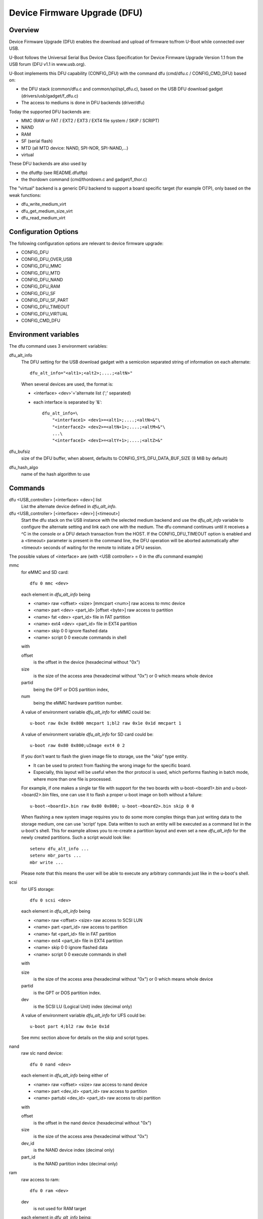 .. SPDX-License-Identifier: GPL-2.0+

Device Firmware Upgrade (DFU)
=============================

Overview
--------

Device Firmware Upgrade (DFU) enables the download and upload of firmware
to/from U-Boot while connected over USB.

U-Boot follows the Universal Serial Bus Device Class Specification for
Device Firmware Upgrade Version 1.1 from the USB forum (DFU v1.1 in www.usb.org).

U-Boot implements this DFU capability (CONFIG_DFU) with the command dfu
(cmd/dfu.c / CONFIG_CMD_DFU) based on:

- the DFU stack (common/dfu.c and common/spl/spl_dfu.c), based on the
  USB DFU download gadget (drivers/usb/gadget/f_dfu.c)
- The access to mediums is done in DFU backends (driver/dfu)

Today the supported DFU backends are:

- MMC (RAW or FAT / EXT2 / EXT3 / EXT4 file system / SKIP / SCRIPT)
- NAND
- RAM
- SF (serial flash)
- MTD (all MTD device: NAND, SPI-NOR, SPI-NAND,...)
- virtual

These DFU backends are also used by

- the dfutftp (see README.dfutftp)
- the thordown command (cmd/thordown.c and gadget/f_thor.c)

The "virtual" backend is a generic DFU backend to support a board specific
target (for example OTP), only based on the weak functions:

- dfu_write_medium_virt
- dfu_get_medium_size_virt
- dfu_read_medium_virt

Configuration Options
---------------------

The following configuration options are relevant to device firmware upgrade:

* CONFIG_DFU
* CONFIG_DFU_OVER_USB
* CONFIG_DFU_MMC
* CONFIG_DFU_MTD
* CONFIG_DFU_NAND
* CONFIG_DFU_RAM
* CONFIG_DFU_SF
* CONFIG_DFU_SF_PART
* CONFIG_DFU_TIMEOUT
* CONFIG_DFU_VIRTUAL
* CONFIG_CMD_DFU

Environment variables
---------------------

The dfu command uses 3 environment variables:

dfu_alt_info
    The DFU setting for the USB download gadget with a semicolon separated
    string of information on each alternate::

        dfu_alt_info="<alt1>;<alt2>;....;<altN>"

    When several devices are used, the format is:

    - <interface> <dev>'='alternate list (';' separated)
    - each interface is separated by '&'::

        dfu_alt_info=\
            "<interface1> <dev1>=<alt1>;....;<altN>&"\
            "<interface2> <dev2>=<altN+1>;....;<altM>&"\
            ...\
            "<interfaceI> <devI>=<altY+1>;....;<altZ>&"

dfu_bufsiz
    size of the DFU buffer, when absent, defaults to
    CONFIG_SYS_DFU_DATA_BUF_SIZE (8 MiB by default)

dfu_hash_algo
    name of the hash algorithm to use

Commands
--------

dfu <USB_controller> [<interface> <dev>] list
    List the alternate device defined in *dfu_alt_info*.

dfu <USB_controller> [<interface> <dev>] [<timeout>]
    Start the dfu stack on the USB instance with the selected medium
    backend and use the *dfu_alt_info* variable to configure the
    alternate setting and link each one with the medium.
    The dfu command continues until it receives a ^C in the console or
    a DFU detach transaction from the HOST. If the CONFIG_DFU_TIMEOUT option
    is enabled and a <timeout> parameter is present in the command line,
    the DFU operation will be aborted automatically after <timeout>
    seconds of waiting for the remote to initiate a DFU session.

The possible values of <interface> are (with <USB controller> = 0 in the dfu
command example)

mmc
    for eMMC and SD card::

        dfu 0 mmc <dev>

    each element in *dfu_alt_info* being

    * <name> raw <offset> <size> [mmcpart <num>]   raw access to mmc device
    * <name> part <dev> <part_id> [offset <byte>]  raw access to partition
    * <name> fat <dev> <part_id>                   file in FAT partition
    * <name> ext4 <dev> <part_id>                  file in EXT4 partition
    * <name> skip 0 0                              ignore flashed data
    * <name> script 0 0                            execute commands in shell

    with

    offset
        is the offset in the device (hexadecimal without "0x")
    size
        is the size of the access area (hexadecimal without "0x")
        or 0 which means whole device
    partid
        being the GPT or DOS partition index,
    num
         being the eMMC hardware partition number.

    A value of environment variable *dfu_alt_info* for eMMC could be::

        u-boot raw 0x3e 0x800 mmcpart 1;bl2 raw 0x1e 0x1d mmcpart 1

    A value of environment variable *dfu_alt_info* for SD card could be::

        u-boot raw 0x80 0x800;uImage ext4 0 2

    If you don't want to flash the given image file to storage, use the "skip"
    type entity.

    - It can be used to protect from flashing the wrong image for the specific board.
    - Especially, this layout will be useful when the thor protocol is used,
      which performs flashing in batch mode, where more than one file is
      processed.

    For example, if one makes a single tar file with support for the two
    boards with u-boot-<board1>.bin and u-boot-<board2>.bin files, one
    can use it to flash a proper u-boot image on both without a failure::

        u-boot-<board1>.bin raw 0x80 0x800; u-boot-<board2>.bin skip 0 0

    When flashing a new system image requires you to do some more complex
    things than just writing data to the storage medium, one can use 'script'
    type. Data written to such an entity will be executed as a command list
    in the u-boot's shell. This for example allows you to re-create a partition
    layout and even set a new *dfu_alt_info* for the newly created partitions.
    Such a script would look like::

        setenv dfu_alt_info ...
        setenv mbr_parts ...
        mbr write ...

    Please note that this means the user will be able to execute any
    arbitrary commands just like in the u-boot's shell.

scsi
    for UFS storage::

        dfu 0 scsi <dev>

    each element in *dfu_alt_info* being

    * <name> raw <offset> <size>     raw access to SCSI LUN
    * <name> part <part_id>          raw access to partition
    * <name> fat <part_id>           file in FAT partition
    * <name> ext4 <part_id>          file in EXT4 partition
    * <name> skip 0 0                ignore flashed data
    * <name> script 0 0              execute commands in shell

    with

    size
        is the size of the access area (hexadecimal without "0x")
        or 0 which means whole device
    partid
        is the GPT or DOS partition index.
    dev
        is the SCSI LU (Logical Unit) index (decimal only)

    A value of environment variable *dfu_alt_info* for UFS could be::

        u-boot part 4;bl2 raw 0x1e 0x1d

    See mmc section above for details on the skip and script types.

nand
    raw slc nand device::

         dfu 0 nand <dev>

    each element in *dfu_alt_info* being either of

    * <name> raw <offset> <size>        raw access to nand device
    * <name> part <dev_id> <part_id>     raw access to partition
    * <name> partubi <dev_id> <part_id>  raw access to ubi partition

    with

    offset
        is the offset in the nand device (hexadecimal without "0x")
    size
        is the size of the access area (hexadecimal without "0x")
    dev_id
        is the NAND device index (decimal only)
    part_id
        is the NAND partition index (decimal only)

ram
    raw access to ram::

         dfu 0 ram <dev>

    dev
        is not used for RAM target

    each element in *dfu_alt_info* being::

      <name> ram <offset> <size>  raw access to ram

    with

    offset
        is the offset in the ram device (hexadecimal without "0x")
    size
        is the size of the access area (hexadecimal without "0x")

sf
    serial flash : NOR::

        cmd: dfu 0 sf <dev>

    each element in *dfu_alt_info* being either of:

    * <name> raw <offset> <size>  raw access to sf device
    * <name> part <dev_id> <part_id>  raw access to partition
    * <name> partubi <dev_id> <part_id>  raw access to ubi partition

    with

    offset
        is the offset in the sf device (hexadecimal without "0x")
    size
        is the size of the access area (hexadecimal without "0x")
    dev_id
        is the sf device index (the device is "nor<dev_id>") (deximal only)
    part_id
        is the MTD partition index (decimal only)

mtd
    all MTD device: NAND, SPI-NOR, SPI-NAND,...::

        cmd: dfu 0 mtd <dev>

    with

    dev
        the mtd identifier as defined in mtd command
        (nand0, nor0, spi-nand0,...)

    each element in *dfu_alt_info* being either of:

    * <name> raw <offset> <size>  for raw access to mtd device
    * <name> part <part_id>       for raw access to partition
    * <name> partubi <part_id>    for raw access to ubi partition

    with

    offset
        is the offset in the mtd device (hexadecimal without "0x")
    size
        is the size of the access area (hexadecimal without "0x")
    part_id
        is the MTD partition index (decimal only)

virt
    virtual flash back end for DFU

    ::

        cmd: dfu 0 virt <dev>

    each element in *dfu_alt_info* being:

    * <name>

<interface> and <dev> are absent, the dfu command to use multiple devices::

    cmd: dfu 0 list
    cmd: dfu 0

*dfu_alt_info* variable provides the list of <interface> <dev> with
alternate list separated by '&' with the same format for each <alt>::

    mmc <dev>=<alt1>;....;<altN>
    nand <dev>=<alt1>;....;<altN>
    ram <dev>=<alt1>;....;<altN>
    scsi <dev>=<alt1>;....;<altN>
    sf <dev>=<alt1>;....;<altN>
    mtd <dev>=<alt1>;....;<altN>
    virt <dev>=<alt1>;....;<altN>

Callbacks
---------

The weak callback functions can be implemented to manage specific behavior

dfu_initiated_callback
   called when the DFU transaction is started, used to initialize the device

dfu_flush_callback
    called at the end of the DFU write after DFU manifestation, used to manage
    the device when the DFU transaction is closed

Host tools
----------

When U-Boot runs the dfu stack, the DFU host tools can be used
to send/receive firmware images on each configured alternate.

For example dfu-util is a host side implementation of the DFU 1.1
specifications(http://dfu-util.sourceforge.net/) which works with U-Boot.

Usage
-----

Example 1: firmware located in eMMC or SD card, with:

- alternate 1 (alt=1) for SPL partition (GPT partition 1)
- alternate 2 (alt=2) for U-Boot partition (GPT partition 2)

The U-Boot configuration is::

  U-Boot> env set dfu_alt_info "spl part 0 1;u-boot part 0 2"

  U-Boot> dfu 0 mmc 0 list
  DFU alt settings list:
  dev: eMMC alt: 0 name: spl layout: RAW_ADDR
  dev: eMMC alt: 1 name: u-boot layout: RAW_ADDR

  Boot> dfu 0 mmc 0

On the Host side:

list the available alternate setting::

  $> dfu-util -l
  dfu-util 0.9

  Copyright 2005-2009 Weston Schmidt, Harald Welte and OpenMoko Inc.
  Copyright 2010-2016 Tormod Volden and Stefan Schmidt
  This program is Free Software and has ABSOLUTELY NO WARRANTY
  Please report bugs to http://sourceforge.net/p/dfu-util/tickets/

  Found DFU: [0483:5720] ver=0200, devnum=45, cfg=1, intf=0, path="3-1.3.1", \
     alt=1, name="u-boot", serial="003A00203438510D36383238"
  Found DFU: [0483:5720] ver=0200, devnum=45, cfg=1, intf=0, path="3-1.3.1", \
     alt=0, name="spl", serial="003A00203438510D36383238"

  To download to U-Boot, use -D option

  $> dfu-util -a 0 -D u-boot-spl.bin
  $> dfu-util -a 1 -D u-boot.bin

  To upload from U-Boot, use -U option

  $> dfu-util -a 0 -U u-boot-spl.bin
  $> dfu-util -a 1 -U u-boot.bin

  To request a DFU detach and reset the USB connection:
  $> dfu-util -a 0 -e  -R


Example 2: firmware located in NOR (sf) and NAND, with:

- alternate 1 (alt=1) for SPL partition (NOR GPT partition 1)
- alternate 2 (alt=2) for U-Boot partition (NOR GPT partition 2)
- alternate 3 (alt=3) for U-Boot-env partition (NOR GPT partition 3)
- alternate 4 (alt=4) for UBI partition (NAND GPT partition 1)

::

  U-Boot> env set dfu_alt_info \
  "sf 0:0:10000000:0=spl part 0 1;u-boot part 0 2; \
  u-boot-env part 0 3&nand 0=UBI partubi 0,1"

  U-Boot> dfu 0 list

  DFU alt settings list:
  dev: SF alt: 0 name: spl layout: RAW_ADDR
  dev: SF alt: 1 name: ssbl layout: RAW_ADDR
  dev: SF alt: 2 name: u-boot-env layout: RAW_ADDR
  dev: NAND alt: 3 name: UBI layout: RAW_ADDR

  U-Boot> dfu 0

::

  $> dfu-util -l
  Found DFU: [0483:5720] ver=9999, devnum=96, cfg=1,\
     intf=0, alt=3, name="UBI", serial="002700333338511934383330"
  Found DFU: [0483:5720] ver=9999, devnum=96, cfg=1,\
     intf=0, alt=2, name="u-boot-env", serial="002700333338511934383330"
  Found DFU: [0483:5720] ver=9999, devnum=96, cfg=1,\
     intf=0, alt=1, name="u-boot", serial="002700333338511934383330"
  Found DFU: [0483:5720] ver=9999, devnum=96, cfg=1,\
     intf=0, alt=0, name="spl", serial="002700333338511934383330"

Same example with MTD backend

::

  U-Boot> env set dfu_alt_info \
     "mtd nor0=spl part 1;u-boot part 2;u-boot-env part 3&"\
     "mtd nand0=UBI partubi 1"

  U-Boot> dfu 0 list
  using id 'nor0,0'
  using id 'nor0,1'
  using id 'nor0,2'
  using id 'nand0,0'
  DFU alt settings list:
  dev: MTD alt: 0 name: spl layout: RAW_ADDR
  dev: MTD alt: 1 name: u-boot layout: RAW_ADDR
  dev: MTD alt: 2 name: u-boot-env layout: RAW_ADDR
  dev: MTD alt: 3 name: UBI layout: RAW_ADDR

Example 3

firmware located in SD Card (mmc) and virtual partition on OTP and PMIC
non-volatile memory

- alternate 1 (alt=1) for scard
- alternate 2 (alt=2) for OTP (virtual)
- alternate 3 (alt=3) for PMIC NVM (virtual)

::

   U-Boot> env set dfu_alt_info \
      "mmc 0=sdcard raw 0 0x100000&"\
      "virt 0=otp" \
      "virt 1=pmic"

::

   U-Boot> dfu 0 list
   DFU alt settings list:
   dev: eMMC alt: 0 name: sdcard layout: RAW_ADDR
   dev: VIRT alt: 1 name: otp layout: RAW_ADDR
   dev: VIRT alt: 2 name: pmic layout: RAW_ADDR
